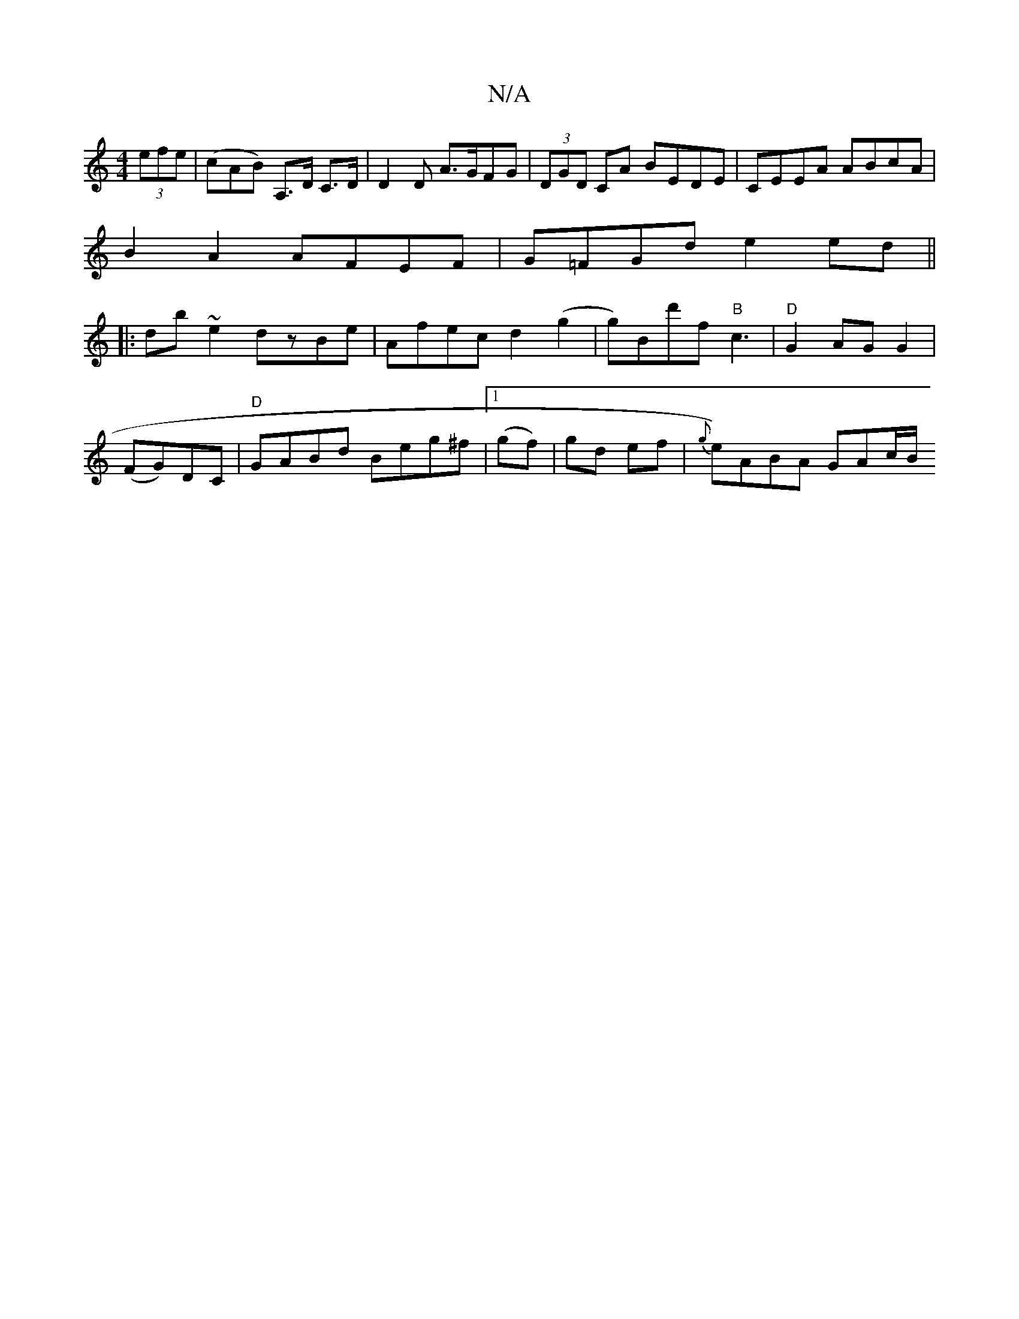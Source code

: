 X:1
T:N/A
M:4/4
R:N/A
K:Cmajor
  (3efe | (cAB) A,>D C>D | D2 D A>GFG| (3DGD CA BEDE- | CEEA ABcA |
B2 A2 AFEF|G=FGd e2 ed||
|:db~e2 dzBe|Afec d2 (g2 | g*)Bd'f "B"c3|"D"G2 AGG2|
(FG)DC | "D" GABd Beg^f|1 (gf)|gd ef| { g}e)ABA GAc/B/